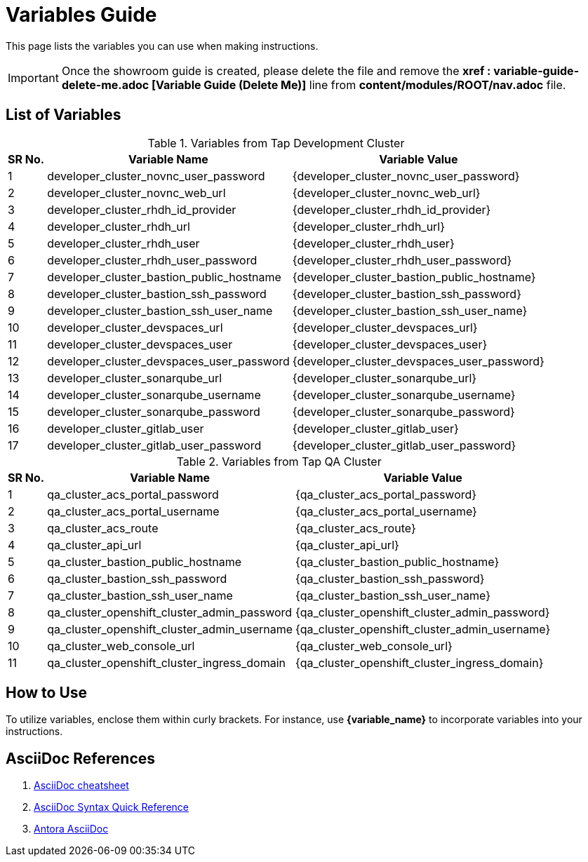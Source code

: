 = Variables Guide



This page lists the variables you can use when making instructions.

IMPORTANT: Once the showroom guide is created, please delete the file and remove the *xref : variable-guide-delete-me.adoc [Variable Guide (Delete Me)]*  line from *content/modules/ROOT/nav.adoc* file.



== List of Variables
****

.Variables from Tap Development Cluster
[%autowidth,cols="^.^,^.^a,^.^a",options="header"]
|===
|SR No.| Variable Name| Variable Value
|{counter:node} | developer_cluster_novnc_user_password | {developer_cluster_novnc_user_password}
|{counter:node} | developer_cluster_novnc_web_url | {developer_cluster_novnc_web_url}
|{counter:node} |developer_cluster_rhdh_id_provider | {developer_cluster_rhdh_id_provider}
|{counter:node} |developer_cluster_rhdh_url | {developer_cluster_rhdh_url}
|{counter:node} |developer_cluster_rhdh_user | {developer_cluster_rhdh_user}
|{counter:node} |developer_cluster_rhdh_user_password | {developer_cluster_rhdh_user_password}
|{counter:node} |developer_cluster_bastion_public_hostname | {developer_cluster_bastion_public_hostname}
|{counter:node} |developer_cluster_bastion_ssh_password | {developer_cluster_bastion_ssh_password}
|{counter:node} |developer_cluster_bastion_ssh_user_name | {developer_cluster_bastion_ssh_user_name}
|{counter:node} |developer_cluster_devspaces_url | {developer_cluster_devspaces_url}
|{counter:node} |developer_cluster_devspaces_user | {developer_cluster_devspaces_user}
|{counter:node} |developer_cluster_devspaces_user_password | {developer_cluster_devspaces_user_password}
|{counter:node} |developer_cluster_sonarqube_url | {developer_cluster_sonarqube_url}
|{counter:node} |developer_cluster_sonarqube_username | {developer_cluster_sonarqube_username}
|{counter:node} |developer_cluster_sonarqube_password | {developer_cluster_sonarqube_password}
|{counter:node} |developer_cluster_gitlab_user | {developer_cluster_gitlab_user}
|{counter:node} |developer_cluster_gitlab_user_password | {developer_cluster_gitlab_user_password}
|===
****

****
.Variables from Tap QA Cluster
[%autowidth,cols="^.^,^.^a,^.^a",options="header"]
|===
|SR No.| Variable Name| Variable Value
|{counter:nodea} | qa_cluster_acs_portal_password | {qa_cluster_acs_portal_password}
|{counter:nodea} |qa_cluster_acs_portal_username | {qa_cluster_acs_portal_username}
|{counter:nodea} |qa_cluster_acs_route | {qa_cluster_acs_route}
|{counter:nodea} |qa_cluster_api_url | {qa_cluster_api_url}
|{counter:nodea} |qa_cluster_bastion_public_hostname | {qa_cluster_bastion_public_hostname}
|{counter:nodea} |qa_cluster_bastion_ssh_password | {qa_cluster_bastion_ssh_password}
|{counter:nodea} |qa_cluster_bastion_ssh_user_name | {qa_cluster_bastion_ssh_user_name}
|{counter:nodea} |qa_cluster_openshift_cluster_admin_password | {qa_cluster_openshift_cluster_admin_password}
|{counter:nodea} |qa_cluster_openshift_cluster_admin_username | {qa_cluster_openshift_cluster_admin_username}
|{counter:nodea} |qa_cluster_web_console_url | {qa_cluster_web_console_url}
|{counter:nodea} |qa_cluster_openshift_cluster_ingress_domain | {qa_cluster_openshift_cluster_ingress_domain}
|===
****


== How to Use

To utilize variables, enclose them within curly brackets. For instance, use *{variable_name}* to incorporate variables into your instructions.

== AsciiDoc References

. https://powerman.name/doc/asciidoc[AsciiDoc cheatsheet,window=_blank]
. https://docs.asciidoctor.org/asciidoc/latest/syntax-quick-reference/[AsciiDoc Syntax Quick Reference,window=_blank]
. https://docs.antora.org/antora/latest/asciidoc/asciidoc/[Antora AsciiDoc,window=_blank]
